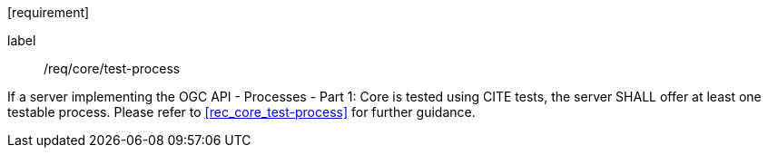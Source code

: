[[req_core_test-process]][requirement]
====
[%metadata]
label:: /req/core/test-process

If a server implementing the OGC API - Processes - Part 1: Core is tested using CITE tests, the server SHALL offer at least one testable process. Please refer to <<rec_core_test-process>> for further guidance.
====

